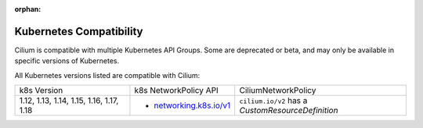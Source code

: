.. only:: not (epub or latex or html)

    WARNING: You are looking at unreleased Cilium documentation.
    Please use the official rendered version released here:
    https://docs.cilium.io

:orphan:

.. _k8scompatibility:

Kubernetes Compatibility
========================

Cilium is compatible with multiple Kubernetes API Groups. Some are deprecated
or beta, and may only be available in specific versions of Kubernetes.

All Kubernetes versions listed are compatible with Cilium:

+------------------------------------------+---------------------------+----------------------------+
| k8s Version                              | k8s NetworkPolicy API     | CiliumNetworkPolicy        |
+------------------------------------------+---------------------------+----------------------------+
|                                          |                           | ``cilium.io/v2`` has a     |
| 1.12, 1.13, 1.14, 1.15, 1.16, 1.17, 1.18 | * `networking.k8s.io/v1`_ | `CustomResourceDefinition` |
+------------------------------------------+---------------------------+----------------------------+

.. _networking.k8s.io/v1: https://kubernetes.io/docs/reference/generated/kubernetes-api/v1.18/#networkpolicy-v1-networking-k8s-io
